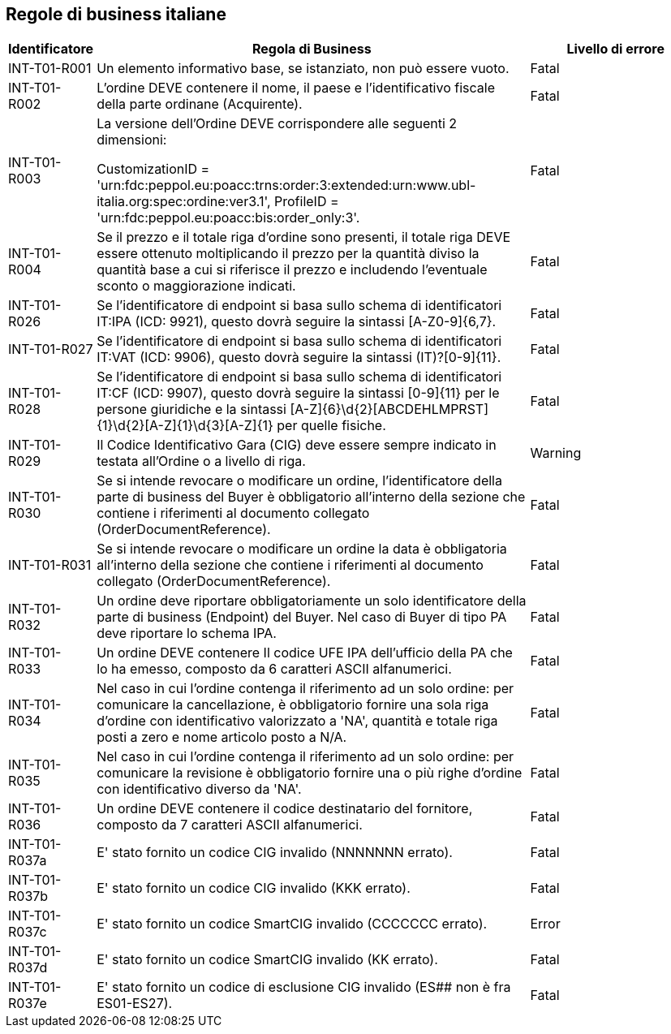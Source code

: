== Regole di business italiane

[frame="topbot", cols="1, 5, 2"options="header,footer", width="100%"]
|===

| Identificatore |	Regola di Business |	Livello di errore
| INT-T01-R001 |	Un elemento informativo base, se istanziato, non può essere vuoto.	| Fatal
| INT-T01-R002 |	L'ordine DEVE contenere il nome, il paese e l'identificativo fiscale della parte ordinane (Acquirente).	| Fatal
| INT-T01-R003 |	La versione dell’Ordine DEVE corrispondere alle seguenti 2 dimensioni:

CustomizationID = 'urn:fdc:peppol.eu:poacc:trns:order:3:extended:urn:www.ubl-italia.org:spec:ordine:ver3.1', 
ProfileID = 'urn:fdc:peppol.eu:poacc:bis:order_only:3'.
	| Fatal
| INT-T01-R004 |	Se il prezzo e il totale riga d'ordine sono presenti, il totale riga DEVE essere ottenuto moltiplicando il prezzo per la quantità diviso la quantità base a cui si riferisce il prezzo e includendo l'eventuale sconto o maggiorazione indicati.	| Fatal
| INT-T01-R026 |	Se l'identificatore di endpoint si basa sullo schema di identificatori IT:IPA (ICD: 9921), questo dovrà seguire la sintassi [A-Z0-9]{6,7}.	| Fatal
| INT-T01-R027 |	Se l'identificatore di endpoint si basa sullo schema di identificatori IT:VAT (ICD: 9906), questo dovrà seguire la sintassi (IT)?[0-9]{11}.	| Fatal
| INT-T01-R028 |	Se l'identificatore di endpoint si basa sullo schema di identificatori IT:CF (ICD: 9907), questo dovrà seguire la sintassi [0-9]{11} per le persone giuridiche e la sintassi [A-Z]{6}\d{2}[ABCDEHLMPRST]{1}\d{2}[A-Z]{1}\d{3}[A-Z]{1} per quelle fisiche.	| Fatal
| INT-T01-R029 |	Il Codice Identificativo Gara (CIG) deve essere sempre indicato in testata all'Ordine o a livello di riga.	| Warning
| INT-T01-R030 |	Se si intende revocare o modificare un ordine, l'identificatore della parte di business del Buyer è obbligatorio all’interno della sezione che contiene i riferimenti al documento collegato (OrderDocumentReference).	| Fatal
| INT-T01-R031 |	Se si intende revocare o modificare un ordine la data è obbligatoria all’interno della sezione che contiene i riferimenti al documento collegato (OrderDocumentReference).	| Fatal
| INT-T01-R032 |	Un ordine deve riportare obbligatoriamente un solo identificatore della parte di business (Endpoint) del Buyer. Nel caso di Buyer di tipo PA deve riportare lo schema IPA.	| Fatal
| INT-T01-R033 |	Un ordine DEVE contenere Il codice UFE IPA dell'ufficio della PA che lo ha emesso, composto da 6 caratteri ASCII alfanumerici.	| Fatal
| INT-T01-R034 |	Nel caso in cui l'ordine contenga il riferimento ad un solo ordine: per comunicare la cancellazione, è obbligatorio fornire una sola riga d'ordine con identificativo valorizzato a 'NA', quantità e totale riga posti a zero e nome articolo posto a N/A.	| Fatal
| INT-T01-R035 |	Nel caso in cui l'ordine contenga il riferimento ad un solo ordine: per comunicare la revisione è obbligatorio fornire una o più righe d'ordine con identificativo diverso da 'NA'.	| Fatal
| INT-T01-R036 |	Un ordine DEVE contenere il codice destinatario del fornitore, composto da 7 caratteri ASCII alfanumerici.	| Fatal 
|INT-T01-R037a| E' stato fornito un codice CIG invalido (NNNNNNN errato).| Fatal
|INT-T01-R037b| E' stato fornito un codice CIG invalido (KKK errato). | Fatal
|INT-T01-R037c| E' stato fornito un codice SmartCIG invalido (CCCCCCC errato). | Error
|INT-T01-R037d| E' stato fornito un codice SmartCIG invalido (KK errato). | Fatal
|INT-T01-R037e| E' stato fornito un codice di esclusione CIG invalido (ES## non è fra ES01-ES27).| Fatal
|===